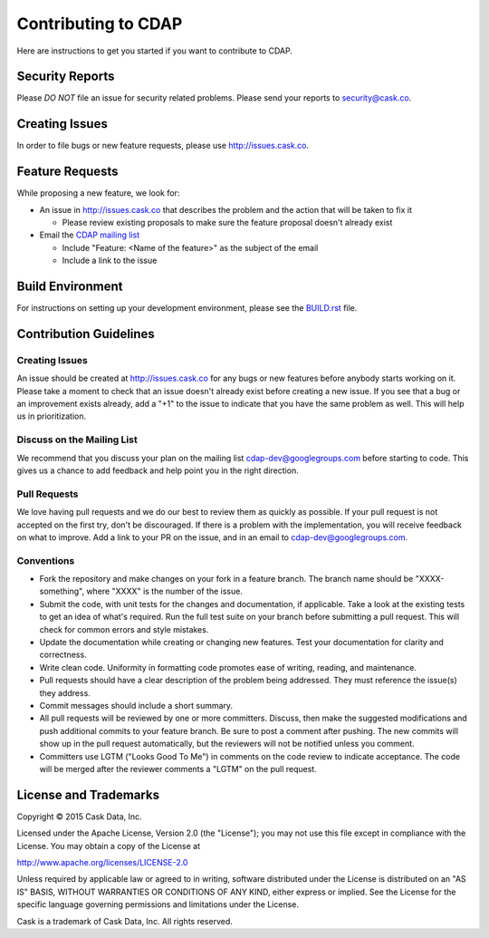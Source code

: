 ====================
Contributing to CDAP
====================

Here are instructions to get you started if you want to contribute to CDAP. 

Security Reports
================

Please *DO NOT* file an issue for security related problems. 
Please send your reports to `security@cask.co <mailto:security@cask.co>`__.

Creating Issues
===============

In order to file bugs or new feature requests, please use http://issues.cask.co.

Feature Requests
================

While proposing a new feature, we look for:

* An issue in http://issues.cask.co that describes the problem and the action that will be taken to fix it

  * Please review existing proposals to make sure the feature proposal doesn't already exist

* Email the `CDAP mailing list <mailto:cdap-dev@googlegroups.com>`__ 

  * Include "Feature: <Name of the feature>" as the subject of the email
  * Include a link to the issue

Build Environment
=================

For instructions on setting up your development environment, please see the
`BUILD.rst <https://github.com/caskdata/cdap/blob/develop/BUILD.rst>`__ file.

Contribution Guidelines
=======================

Creating Issues
---------------
An issue should be created at http://issues.cask.co for any bugs or new features before anybody starts working on it. 
Please take a moment to check that an issue doesn't already exist before creating a new issue. 
If you see that a bug or an improvement exists already, add a "+1" to the issue to indicate that you have the same
problem as well. This will help us in prioritization.

Discuss on the Mailing List
---------------------------
We recommend that you discuss your plan on the mailing list 
`cdap-dev@googlegroups.com <mailto:cdap-dev@googlegroups.com>`__
before starting to code. This gives us a chance to add feedback and help point you in the right direction.

Pull Requests
-------------
We love having pull requests and we do our best to review them as quickly as possible. 
If your pull request is not accepted on the first try, don't be discouraged. 
If there is a problem with the implementation, you will receive feedback on what to improve.
Add a link to your PR on the issue, and in an email to `cdap-dev@googlegroups.com <mailto:cdap-dev@googlegroups.com>`__.

Conventions
-----------
* Fork the repository and make changes on your fork in a feature branch. The branch name should be 
  "XXXX-something", where "XXXX" is the number of the issue. 

* Submit the code, with unit tests for the changes and documentation, if applicable. Take a look at 
  the existing tests to get an idea of what's required. 
  Run the full test suite on your branch before submitting a pull request.
  This will check for common errors and style mistakes.

* Update the documentation while creating or changing new features. 
  Test your documentation for clarity and correctness.

* Write clean code. Uniformity in formatting code promotes ease of writing, reading, and maintenance. 

* Pull requests should have a clear description of the problem being addressed. 
  They must reference the issue(s) they address.

* Commit messages should include a short summary. 

* All pull requests will be reviewed by one or more committers. Discuss, then make the
  suggested modifications and push additional commits to your feature branch. Be
  sure to post a comment after pushing. The new commits will show up in the pull
  request automatically, but the reviewers will not be notified unless you comment. 

* Committers use LGTM ("Looks Good To Me") in comments on the code review to indicate acceptance. 
  The code will be merged after the reviewer comments a "LGTM" on the pull request.


License and Trademarks
======================

Copyright © 2015 Cask Data, Inc.

Licensed under the Apache License, Version 2.0 (the "License"); you may not use this file except
in compliance with the License. You may obtain a copy of the License at

http://www.apache.org/licenses/LICENSE-2.0

Unless required by applicable law or agreed to in writing, software distributed under the
License is distributed on an "AS IS" BASIS, WITHOUT WARRANTIES OR CONDITIONS OF ANY KIND,
either express or implied. See the License for the specific language governing permissions
and limitations under the License.

Cask is a trademark of Cask Data, Inc. All rights reserved.
